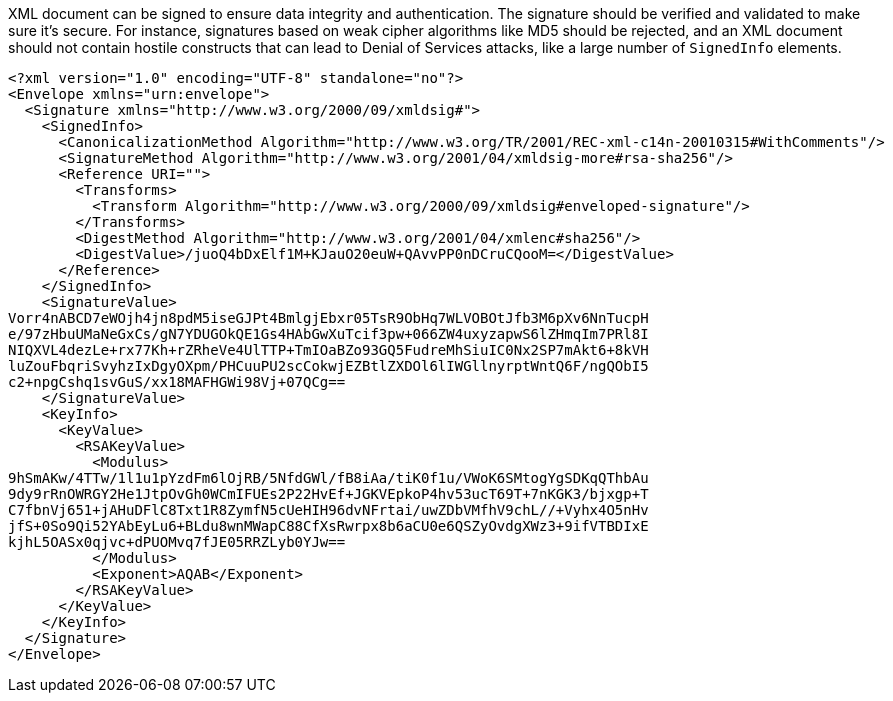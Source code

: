 XML document can be signed to ensure data integrity and authentication. The signature should be verified and validated to make sure it's secure. For instance, signatures based on weak cipher algorithms like MD5 should be rejected, and an XML document should not contain hostile constructs that can lead to Denial of Services attacks, like a large number of `SignedInfo` elements.

----
<?xml version="1.0" encoding="UTF-8" standalone="no"?>
<Envelope xmlns="urn:envelope">
  <Signature xmlns="http://www.w3.org/2000/09/xmldsig#">
    <SignedInfo>
      <CanonicalizationMethod Algorithm="http://www.w3.org/TR/2001/REC-xml-c14n-20010315#WithComments"/>
      <SignatureMethod Algorithm="http://www.w3.org/2001/04/xmldsig-more#rsa-sha256"/>
      <Reference URI="">
        <Transforms>
          <Transform Algorithm="http://www.w3.org/2000/09/xmldsig#enveloped-signature"/>
        </Transforms>
        <DigestMethod Algorithm="http://www.w3.org/2001/04/xmlenc#sha256"/>
        <DigestValue>/juoQ4bDxElf1M+KJauO20euW+QAvvPP0nDCruCQooM=</DigestValue>
      </Reference>
    </SignedInfo>
    <SignatureValue>
Vorr4nABCD7eWOjh4jn8pdM5iseGJPt4BmlgjEbxr05TsR9ObHq7WLVOBOtJfb3M6pXv6NnTucpH
e/97zHbuUMaNeGxCs/gN7YDUGOkQE1Gs4HAbGwXuTcif3pw+066ZW4uxyzapwS6lZHmqIm7PRl8I
NIQXVL4dezLe+rx77Kh+rZRheVe4UlTTP+TmIOaBZo93GQ5FudreMhSiuIC0Nx2SP7mAkt6+8kVH
luZouFbqriSvyhzIxDgyOXpm/PHCuuPU2scCokwjEZBtlZXDOl6lIWGllnyrptWntQ6F/ngQObI5
c2+npgCshq1svGuS/xx18MAFHGWi98Vj+07QCg==
    </SignatureValue>
    <KeyInfo>
      <KeyValue>
        <RSAKeyValue>
          <Modulus>
9hSmAKw/4TTw/1l1u1pYzdFm6lOjRB/5NfdGWl/fB8iAa/tiK0f1u/VWoK6SMtogYgSDKqQThbAu
9dy9rRnOWRGY2He1JtpOvGh0WCmIFUEs2P22HvEf+JGKVEpkoP4hv53ucT69T+7nKGK3/bjxgp+T
C7fbnVj651+jAHuDFlC8Txt1R8ZymfN5cUeHIH96dvNFrtai/uwZDbVMfhV9chL//+Vyhx4O5nHv
jfS+0So9Qi52YAbEyLu6+BLdu8wnMWapC88CfXsRwrpx8b6aCU0e6QSZyOvdgXWz3+9ifVTBDIxE
kjhL5OASx0qjvc+dPUOMvq7fJE05RRZLyb0YJw==
          </Modulus>
          <Exponent>AQAB</Exponent>
        </RSAKeyValue>
      </KeyValue>
    </KeyInfo>
  </Signature>
</Envelope>
----


